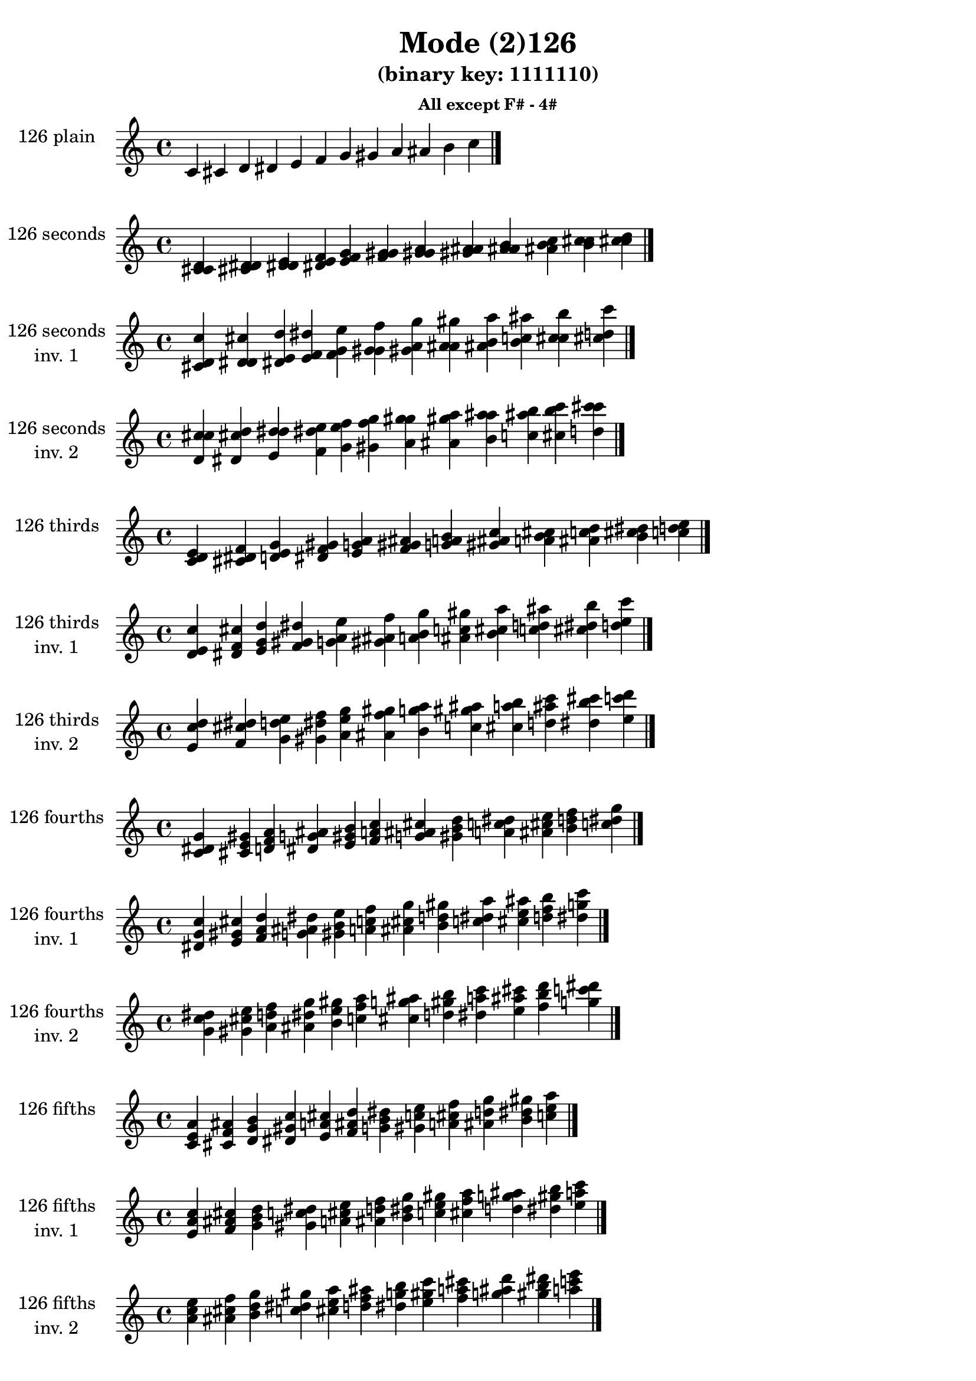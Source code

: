 \version "2.19.0"

\header {
  title = "Mode (2)126"
  subtitle = "(binary key: 1111110)"
  subsubtitle =  \markup { \left-align \column {
      "All except F# - 4#"
    }
  }
 %% Remove default LilyPond tagline
  tagline = ##f
}

\paper {
  #(set-paper-size "a4")
}

global = {
  \key c \major
  \time 4/4
  \tempo 4=100
}

\book {
  \score {
    \new Staff \with {
      instrumentName =  \markup { \column {
         \hcenter-in #14 \line { 126 plain }
         \hcenter-in #14 \line {  } } }
      midiInstrument = "oboe"
    } { \accidentalStyle "default"
        \cadenzaOn c' cis' d' dis' e' f' g' gis' a' ais' b' c''  \cadenzaOff \bar "|." }
    \layout { }
  }
  \score {
    \new Staff \with {
      instrumentName =  \markup { \column {
         \hcenter-in #14 \line { 126 seconds }
         \hcenter-in #14 \line {  } } }
      midiInstrument = "oboe"
    } { \accidentalStyle "default"
        \cadenzaOn <c' cis' d'> <cis' d' dis'> <d' dis' e'> <dis' e' f'> <e' f' g'> <f' g' gis'> <g' gis' a'> <gis' a' ais'> <a' ais' b'> <ais' b' c''> <b' c'' cis''> <c'' cis'' d''>  \cadenzaOff \bar "|." }
    \layout { }
  }
  \score {
    \new Staff \with {
      instrumentName =  \markup { \column {
         \hcenter-in #14 \line { 126 seconds }
         \hcenter-in #14 \line { inv. 1 } } }
      midiInstrument = "oboe"
    } { \accidentalStyle "default"
        \cadenzaOn <cis' d' c''> <d' dis' cis''> <dis' e' d''> <e' f' dis''> <f' g' e''> <g' gis' f''> <gis' a' g''> <a' ais' gis''> <ais' b' a''> <b' c'' ais''> <c'' cis'' b''> <cis'' d'' c'''>  \cadenzaOff \bar "|." }
    \layout { }
  }
  \score {
    \new Staff \with {
      instrumentName =  \markup { \column {
         \hcenter-in #14 \line { 126 seconds }
         \hcenter-in #14 \line { inv. 2 } } }
      midiInstrument = "oboe"
    } { \accidentalStyle "default"
        \cadenzaOn <d' c'' cis''> <dis' cis'' d''> <e' d'' dis''> <f' dis'' e''> <g' e'' f''> <gis' f'' g''> <a' g'' gis''> <ais' gis'' a''> <b' a'' ais''> <c'' ais'' b''> <cis'' b'' c'''> <d'' c''' cis'''>  \cadenzaOff \bar "|." }
    \layout { }
  }
  \score {
    \new Staff \with {
      instrumentName =  \markup { \column {
         \hcenter-in #14 \line { 126 thirds }
         \hcenter-in #14 \line {  } } }
      midiInstrument = "oboe"
    } { \accidentalStyle "default"
        \cadenzaOn <c' d' e'> <cis' dis' f'> <d' e' g'> <dis' f' gis'> <e' g' a'> <f' gis' ais'> <g' a' b'> <gis' ais' c''> <a' b' cis''> <ais' c'' d''> <b' cis'' dis''> <c'' d'' e''>  \cadenzaOff \bar "|." }
    \layout { }
  }
  \score {
    \new Staff \with {
      instrumentName =  \markup { \column {
         \hcenter-in #14 \line { 126 thirds }
         \hcenter-in #14 \line { inv. 1 } } }
      midiInstrument = "oboe"
    } { \accidentalStyle "default"
        \cadenzaOn <d' e' c''> <dis' f' cis''> <e' g' d''> <f' gis' dis''> <g' a' e''> <gis' ais' f''> <a' b' g''> <ais' c'' gis''> <b' cis'' a''> <c'' d'' ais''> <cis'' dis'' b''> <d'' e'' c'''>  \cadenzaOff \bar "|." }
    \layout { }
  }
  \score {
    \new Staff \with {
      instrumentName =  \markup { \column {
         \hcenter-in #14 \line { 126 thirds }
         \hcenter-in #14 \line { inv. 2 } } }
      midiInstrument = "oboe"
    } { \accidentalStyle "default"
        \cadenzaOn <e' c'' d''> <f' cis'' dis''> <g' d'' e''> <gis' dis'' f''> <a' e'' g''> <ais' f'' gis''> <b' g'' a''> <c'' gis'' ais''> <cis'' a'' b''> <d'' ais'' c'''> <dis'' b'' cis'''> <e'' c''' d'''>  \cadenzaOff \bar "|." }
    \layout { }
  }
  \score {
    \new Staff \with {
      instrumentName =  \markup { \column {
         \hcenter-in #14 \line { 126 fourths }
         \hcenter-in #14 \line {  } } }
      midiInstrument = "oboe"
    } { \accidentalStyle "default"
        \cadenzaOn <c' dis' g'> <cis' e' gis'> <d' f' a'> <dis' g' ais'> <e' gis' b'> <f' a' c''> <g' ais' cis''> <gis' b' d''> <a' c'' dis''> <ais' cis'' e''> <b' d'' f''> <c'' dis'' g''>  \cadenzaOff \bar "|." }
    \layout { }
  }
  \score {
    \new Staff \with {
      instrumentName =  \markup { \column {
         \hcenter-in #14 \line { 126 fourths }
         \hcenter-in #14 \line { inv. 1 } } }
      midiInstrument = "oboe"
    } { \accidentalStyle "default"
        \cadenzaOn <dis' g' c''> <e' gis' cis''> <f' a' d''> <g' ais' dis''> <gis' b' e''> <a' c'' f''> <ais' cis'' g''> <b' d'' gis''> <c'' dis'' a''> <cis'' e'' ais''> <d'' f'' b''> <dis'' g'' c'''>  \cadenzaOff \bar "|." }
    \layout { }
  }
  \score {
    \new Staff \with {
      instrumentName =  \markup { \column {
         \hcenter-in #14 \line { 126 fourths }
         \hcenter-in #14 \line { inv. 2 } } }
      midiInstrument = "oboe"
    } { \accidentalStyle "default"
        \cadenzaOn <g' c'' dis''> <gis' cis'' e''> <a' d'' f''> <ais' dis'' g''> <b' e'' gis''> <c'' f'' a''> <cis'' g'' ais''> <d'' gis'' b''> <dis'' a'' c'''> <e'' ais'' cis'''> <f'' b'' d'''> <g'' c''' dis'''>  \cadenzaOff \bar "|." }
    \layout { }
  }
  \score {
    \new Staff \with {
      instrumentName =  \markup { \column {
         \hcenter-in #14 \line { 126 fifths }
         \hcenter-in #14 \line {  } } }
      midiInstrument = "oboe"
    } { \accidentalStyle "default"
        \cadenzaOn <c' e' a'> <cis' f' ais'> <d' g' b'> <dis' gis' c''> <e' a' cis''> <f' ais' d''> <g' b' dis''> <gis' c'' e''> <a' cis'' f''> <ais' d'' g''> <b' dis'' gis''> <c'' e'' a''>  \cadenzaOff \bar "|." }
    \layout { }
  }
  \score {
    \new Staff \with {
      instrumentName =  \markup { \column {
         \hcenter-in #14 \line { 126 fifths }
         \hcenter-in #14 \line { inv. 1 } } }
      midiInstrument = "oboe"
    } { \accidentalStyle "default"
        \cadenzaOn <e' a' c''> <f' ais' cis''> <g' b' d''> <gis' c'' dis''> <a' cis'' e''> <ais' d'' f''> <b' dis'' g''> <c'' e'' gis''> <cis'' f'' a''> <d'' g'' ais''> <dis'' gis'' b''> <e'' a'' c'''>  \cadenzaOff \bar "|." }
    \layout { }
  }
  \score {
    \new Staff \with {
      instrumentName =  \markup { \column {
         \hcenter-in #14 \line { 126 fifths }
         \hcenter-in #14 \line { inv. 2 } } }
      midiInstrument = "oboe"
    } { \accidentalStyle "default"
        \cadenzaOn <a' c'' e''> <ais' cis'' f''> <b' d'' g''> <c'' dis'' gis''> <cis'' e'' a''> <d'' f'' ais''> <dis'' g'' b''> <e'' gis'' c'''> <f'' a'' cis'''> <g'' ais'' d'''> <gis'' b'' dis'''> <a'' c''' e'''>  \cadenzaOff \bar "|." }
    \layout { }
  }
  \score {
    \new Staff \with {
      instrumentName =  \markup { \column {
         \hcenter-in #14 \line { 126 sus4 }
         \hcenter-in #14 \line {  } } }
      midiInstrument = "oboe"
    } { \accidentalStyle "default"
        \cadenzaOn <c' dis' e'> <cis' e' f'> <d' f' g'> <dis' g' gis'> <e' gis' a'> <f' a' ais'> <g' ais' b'> <gis' b' c''> <a' c'' cis''> <ais' cis'' d''> <b' d'' dis''> <c'' dis'' e''>  \cadenzaOff \bar "|." }
    \layout { }
  }
  \score {
    \new Staff \with {
      instrumentName =  \markup { \column {
         \hcenter-in #14 \line { 126 sus4 }
         \hcenter-in #14 \line { inv. 1 } } }
      midiInstrument = "oboe"
    } { \accidentalStyle "default"
        \cadenzaOn <dis' e' c''> <e' f' cis''> <f' g' d''> <g' gis' dis''> <gis' a' e''> <a' ais' f''> <ais' b' g''> <b' c'' gis''> <c'' cis'' a''> <cis'' d'' ais''> <d'' dis'' b''> <dis'' e'' c'''>  \cadenzaOff \bar "|." }
    \layout { }
  }
  \score {
    \new Staff \with {
      instrumentName =  \markup { \column {
         \hcenter-in #14 \line { 126 sus4 }
         \hcenter-in #14 \line { inv. 2 } } }
      midiInstrument = "oboe"
    } { \accidentalStyle "default"
        \cadenzaOn <e' c'' dis''> <f' cis'' e''> <g' d'' f''> <gis' dis'' g''> <a' e'' gis''> <ais' f'' a''> <b' g'' ais''> <c'' gis'' b''> <cis'' a'' c'''> <d'' ais'' cis'''> <dis'' b'' d'''> <e'' c''' dis'''>  \cadenzaOff \bar "|." }
    \layout { }
  }
  \score {
    \new Staff \with {
      instrumentName =  \markup { \column {
         \hcenter-in #14 \line { 126 sus2 }
         \hcenter-in #14 \line {  } } }
      midiInstrument = "oboe"
    } { \accidentalStyle "default"
        \cadenzaOn <c' cis' e'> <cis' d' f'> <d' dis' g'> <dis' e' gis'> <e' f' a'> <f' g' ais'> <g' gis' b'> <gis' a' c''> <a' ais' cis''> <ais' b' d''> <b' c'' dis''> <c'' cis'' e''>  \cadenzaOff \bar "|." }
    \layout { }
  }
  \score {
    \new Staff \with {
      instrumentName =  \markup { \column {
         \hcenter-in #14 \line { 126 sus2 }
         \hcenter-in #14 \line { inv. 1 } } }
      midiInstrument = "oboe"
    } { \accidentalStyle "default"
        \cadenzaOn <cis' e' c''> <d' f' cis''> <dis' g' d''> <e' gis' dis''> <f' a' e''> <g' ais' f''> <gis' b' g''> <a' c'' gis''> <ais' cis'' a''> <b' d'' ais''> <c'' dis'' b''> <cis'' e'' c'''>  \cadenzaOff \bar "|." }
    \layout { }
  }
  \score {
    \new Staff \with {
      instrumentName =  \markup { \column {
         \hcenter-in #14 \line { 126 sus2 }
         \hcenter-in #14 \line { inv. 2 } } }
      midiInstrument = "oboe"
    } { \accidentalStyle "default"
        \cadenzaOn <e' c'' cis''> <f' cis'' d''> <g' d'' dis''> <gis' dis'' e''> <a' e'' f''> <ais' f'' g''> <b' g'' gis''> <c'' gis'' a''> <cis'' a'' ais''> <d'' ais'' b''> <dis'' b'' c'''> <e'' c''' cis'''>  \cadenzaOff \bar "|." }
    \layout { }
  }
}

\book {
  \bookOutputSuffix "plain_"
  \score {
    \new Staff \with {
      instrumentName =  \markup { \column {
         \hcenter-in #14 \line { 126 plain }
         \hcenter-in #14 \line {  } } }
      midiInstrument = "oboe"
    } { \accidentalStyle "default"
        \cadenzaOn c' cis' d' dis' e' f' g' gis' a' ais' b' c''  \cadenzaOff \bar "|." }
    \midi { }
  }
}
\book {
  \bookOutputSuffix "seconds_"
  \score {
    \new Staff \with {
      instrumentName =  \markup { \column {
         \hcenter-in #14 \line { 126 seconds }
         \hcenter-in #14 \line {  } } }
      midiInstrument = "oboe"
    } { \accidentalStyle "default"
        \cadenzaOn <c' cis' d'> <cis' d' dis'> <d' dis' e'> <dis' e' f'> <e' f' g'> <f' g' gis'> <g' gis' a'> <gis' a' ais'> <a' ais' b'> <ais' b' c''> <b' c'' cis''> <c'' cis'' d''>  \cadenzaOff \bar "|." }
    \midi { }
  }
}
\book {
  \bookOutputSuffix "seconds_inv. 1"
  \score {
    \new Staff \with {
      instrumentName =  \markup { \column {
         \hcenter-in #14 \line { 126 seconds }
         \hcenter-in #14 \line { inv. 1 } } }
      midiInstrument = "oboe"
    } { \accidentalStyle "default"
        \cadenzaOn <cis' d' c''> <d' dis' cis''> <dis' e' d''> <e' f' dis''> <f' g' e''> <g' gis' f''> <gis' a' g''> <a' ais' gis''> <ais' b' a''> <b' c'' ais''> <c'' cis'' b''> <cis'' d'' c'''>  \cadenzaOff \bar "|." }
    \midi { }
  }
}
\book {
  \bookOutputSuffix "seconds_inv. 2"
  \score {
    \new Staff \with {
      instrumentName =  \markup { \column {
         \hcenter-in #14 \line { 126 seconds }
         \hcenter-in #14 \line { inv. 2 } } }
      midiInstrument = "oboe"
    } { \accidentalStyle "default"
        \cadenzaOn <d' c'' cis''> <dis' cis'' d''> <e' d'' dis''> <f' dis'' e''> <g' e'' f''> <gis' f'' g''> <a' g'' gis''> <ais' gis'' a''> <b' a'' ais''> <c'' ais'' b''> <cis'' b'' c'''> <d'' c''' cis'''>  \cadenzaOff \bar "|." }
    \midi { }
  }
}
\book {
  \bookOutputSuffix "thirds_"
  \score {
    \new Staff \with {
      instrumentName =  \markup { \column {
         \hcenter-in #14 \line { 126 thirds }
         \hcenter-in #14 \line {  } } }
      midiInstrument = "oboe"
    } { \accidentalStyle "default"
        \cadenzaOn <c' d' e'> <cis' dis' f'> <d' e' g'> <dis' f' gis'> <e' g' a'> <f' gis' ais'> <g' a' b'> <gis' ais' c''> <a' b' cis''> <ais' c'' d''> <b' cis'' dis''> <c'' d'' e''>  \cadenzaOff \bar "|." }
    \midi { }
  }
}
\book {
  \bookOutputSuffix "thirds_inv. 1"
  \score {
    \new Staff \with {
      instrumentName =  \markup { \column {
         \hcenter-in #14 \line { 126 thirds }
         \hcenter-in #14 \line { inv. 1 } } }
      midiInstrument = "oboe"
    } { \accidentalStyle "default"
        \cadenzaOn <d' e' c''> <dis' f' cis''> <e' g' d''> <f' gis' dis''> <g' a' e''> <gis' ais' f''> <a' b' g''> <ais' c'' gis''> <b' cis'' a''> <c'' d'' ais''> <cis'' dis'' b''> <d'' e'' c'''>  \cadenzaOff \bar "|." }
    \midi { }
  }
}
\book {
  \bookOutputSuffix "thirds_inv. 2"
  \score {
    \new Staff \with {
      instrumentName =  \markup { \column {
         \hcenter-in #14 \line { 126 thirds }
         \hcenter-in #14 \line { inv. 2 } } }
      midiInstrument = "oboe"
    } { \accidentalStyle "default"
        \cadenzaOn <e' c'' d''> <f' cis'' dis''> <g' d'' e''> <gis' dis'' f''> <a' e'' g''> <ais' f'' gis''> <b' g'' a''> <c'' gis'' ais''> <cis'' a'' b''> <d'' ais'' c'''> <dis'' b'' cis'''> <e'' c''' d'''>  \cadenzaOff \bar "|." }
    \midi { }
  }
}
\book {
  \bookOutputSuffix "fourths_"
  \score {
    \new Staff \with {
      instrumentName =  \markup { \column {
         \hcenter-in #14 \line { 126 fourths }
         \hcenter-in #14 \line {  } } }
      midiInstrument = "oboe"
    } { \accidentalStyle "default"
        \cadenzaOn <c' dis' g'> <cis' e' gis'> <d' f' a'> <dis' g' ais'> <e' gis' b'> <f' a' c''> <g' ais' cis''> <gis' b' d''> <a' c'' dis''> <ais' cis'' e''> <b' d'' f''> <c'' dis'' g''>  \cadenzaOff \bar "|." }
    \midi { }
  }
}
\book {
  \bookOutputSuffix "fourths_inv. 1"
  \score {
    \new Staff \with {
      instrumentName =  \markup { \column {
         \hcenter-in #14 \line { 126 fourths }
         \hcenter-in #14 \line { inv. 1 } } }
      midiInstrument = "oboe"
    } { \accidentalStyle "default"
        \cadenzaOn <dis' g' c''> <e' gis' cis''> <f' a' d''> <g' ais' dis''> <gis' b' e''> <a' c'' f''> <ais' cis'' g''> <b' d'' gis''> <c'' dis'' a''> <cis'' e'' ais''> <d'' f'' b''> <dis'' g'' c'''>  \cadenzaOff \bar "|." }
    \midi { }
  }
}
\book {
  \bookOutputSuffix "fourths_inv. 2"
  \score {
    \new Staff \with {
      instrumentName =  \markup { \column {
         \hcenter-in #14 \line { 126 fourths }
         \hcenter-in #14 \line { inv. 2 } } }
      midiInstrument = "oboe"
    } { \accidentalStyle "default"
        \cadenzaOn <g' c'' dis''> <gis' cis'' e''> <a' d'' f''> <ais' dis'' g''> <b' e'' gis''> <c'' f'' a''> <cis'' g'' ais''> <d'' gis'' b''> <dis'' a'' c'''> <e'' ais'' cis'''> <f'' b'' d'''> <g'' c''' dis'''>  \cadenzaOff \bar "|." }
    \midi { }
  }
}
\book {
  \bookOutputSuffix "fifths_"
  \score {
    \new Staff \with {
      instrumentName =  \markup { \column {
         \hcenter-in #14 \line { 126 fifths }
         \hcenter-in #14 \line {  } } }
      midiInstrument = "oboe"
    } { \accidentalStyle "default"
        \cadenzaOn <c' e' a'> <cis' f' ais'> <d' g' b'> <dis' gis' c''> <e' a' cis''> <f' ais' d''> <g' b' dis''> <gis' c'' e''> <a' cis'' f''> <ais' d'' g''> <b' dis'' gis''> <c'' e'' a''>  \cadenzaOff \bar "|." }
    \midi { }
  }
}
\book {
  \bookOutputSuffix "fifths_inv. 1"
  \score {
    \new Staff \with {
      instrumentName =  \markup { \column {
         \hcenter-in #14 \line { 126 fifths }
         \hcenter-in #14 \line { inv. 1 } } }
      midiInstrument = "oboe"
    } { \accidentalStyle "default"
        \cadenzaOn <e' a' c''> <f' ais' cis''> <g' b' d''> <gis' c'' dis''> <a' cis'' e''> <ais' d'' f''> <b' dis'' g''> <c'' e'' gis''> <cis'' f'' a''> <d'' g'' ais''> <dis'' gis'' b''> <e'' a'' c'''>  \cadenzaOff \bar "|." }
    \midi { }
  }
}
\book {
  \bookOutputSuffix "fifths_inv. 2"
  \score {
    \new Staff \with {
      instrumentName =  \markup { \column {
         \hcenter-in #14 \line { 126 fifths }
         \hcenter-in #14 \line { inv. 2 } } }
      midiInstrument = "oboe"
    } { \accidentalStyle "default"
        \cadenzaOn <a' c'' e''> <ais' cis'' f''> <b' d'' g''> <c'' dis'' gis''> <cis'' e'' a''> <d'' f'' ais''> <dis'' g'' b''> <e'' gis'' c'''> <f'' a'' cis'''> <g'' ais'' d'''> <gis'' b'' dis'''> <a'' c''' e'''>  \cadenzaOff \bar "|." }
    \midi { }
  }
}
\book {
  \bookOutputSuffix "sus4_"
  \score {
    \new Staff \with {
      instrumentName =  \markup { \column {
         \hcenter-in #14 \line { 126 sus4 }
         \hcenter-in #14 \line {  } } }
      midiInstrument = "oboe"
    } { \accidentalStyle "default"
        \cadenzaOn <c' dis' e'> <cis' e' f'> <d' f' g'> <dis' g' gis'> <e' gis' a'> <f' a' ais'> <g' ais' b'> <gis' b' c''> <a' c'' cis''> <ais' cis'' d''> <b' d'' dis''> <c'' dis'' e''>  \cadenzaOff \bar "|." }
    \midi { }
  }
}
\book {
  \bookOutputSuffix "sus4_inv. 1"
  \score {
    \new Staff \with {
      instrumentName =  \markup { \column {
         \hcenter-in #14 \line { 126 sus4 }
         \hcenter-in #14 \line { inv. 1 } } }
      midiInstrument = "oboe"
    } { \accidentalStyle "default"
        \cadenzaOn <dis' e' c''> <e' f' cis''> <f' g' d''> <g' gis' dis''> <gis' a' e''> <a' ais' f''> <ais' b' g''> <b' c'' gis''> <c'' cis'' a''> <cis'' d'' ais''> <d'' dis'' b''> <dis'' e'' c'''>  \cadenzaOff \bar "|." }
    \midi { }
  }
}
\book {
  \bookOutputSuffix "sus4_inv. 2"
  \score {
    \new Staff \with {
      instrumentName =  \markup { \column {
         \hcenter-in #14 \line { 126 sus4 }
         \hcenter-in #14 \line { inv. 2 } } }
      midiInstrument = "oboe"
    } { \accidentalStyle "default"
        \cadenzaOn <e' c'' dis''> <f' cis'' e''> <g' d'' f''> <gis' dis'' g''> <a' e'' gis''> <ais' f'' a''> <b' g'' ais''> <c'' gis'' b''> <cis'' a'' c'''> <d'' ais'' cis'''> <dis'' b'' d'''> <e'' c''' dis'''>  \cadenzaOff \bar "|." }
    \midi { }
  }
}
\book {
  \bookOutputSuffix "sus2_"
  \score {
    \new Staff \with {
      instrumentName =  \markup { \column {
         \hcenter-in #14 \line { 126 sus2 }
         \hcenter-in #14 \line {  } } }
      midiInstrument = "oboe"
    } { \accidentalStyle "default"
        \cadenzaOn <c' cis' e'> <cis' d' f'> <d' dis' g'> <dis' e' gis'> <e' f' a'> <f' g' ais'> <g' gis' b'> <gis' a' c''> <a' ais' cis''> <ais' b' d''> <b' c'' dis''> <c'' cis'' e''>  \cadenzaOff \bar "|." }
    \midi { }
  }
}
\book {
  \bookOutputSuffix "sus2_inv. 1"
  \score {
    \new Staff \with {
      instrumentName =  \markup { \column {
         \hcenter-in #14 \line { 126 sus2 }
         \hcenter-in #14 \line { inv. 1 } } }
      midiInstrument = "oboe"
    } { \accidentalStyle "default"
        \cadenzaOn <cis' e' c''> <d' f' cis''> <dis' g' d''> <e' gis' dis''> <f' a' e''> <g' ais' f''> <gis' b' g''> <a' c'' gis''> <ais' cis'' a''> <b' d'' ais''> <c'' dis'' b''> <cis'' e'' c'''>  \cadenzaOff \bar "|." }
    \midi { }
  }
}
\book {
  \bookOutputSuffix "sus2_inv. 2"
  \score {
    \new Staff \with {
      instrumentName =  \markup { \column {
         \hcenter-in #14 \line { 126 sus2 }
         \hcenter-in #14 \line { inv. 2 } } }
      midiInstrument = "oboe"
    } { \accidentalStyle "default"
        \cadenzaOn <e' c'' cis''> <f' cis'' d''> <g' d'' dis''> <gis' dis'' e''> <a' e'' f''> <ais' f'' g''> <b' g'' gis''> <c'' gis'' a''> <cis'' a'' ais''> <d'' ais'' b''> <dis'' b'' c'''> <e'' c''' cis'''>  \cadenzaOff \bar "|." }
    \midi { }
  }
}

